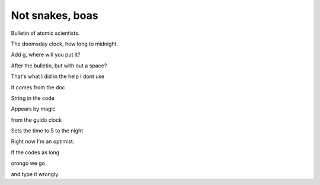 ==================
 Not snakes, boas
==================

Bulletin of atomic scientists.

The doomsday clock, how long to midnight.

Add g, where will you put it?

After the bulletin, but with out a space?

That's what I did in the help I dont use

It comes from the doc

String in the code

Appears by magic

from the guido clock

Sets the time to 5 to the night

Right now I'm an optimist.

If the codes as long

orongo we go

and type it wrongly.
